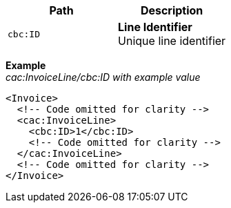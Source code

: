 |===
|Path |Description

|`cbc:ID`
|**Line Identifier** +
Unique line identifier
|===
*Example* +
_cac:InvoiceLine/cbc:ID with example value_
[source,xml]
----
<Invoice>
  <!-- Code omitted for clarity -->
  <cac:InvoiceLine>
    <cbc:ID>1</cbc:ID>
    <!-- Code omitted for clarity -->
  </cac:InvoiceLine>
  <!-- Code omitted for clarity -->
</Invoice>
----
